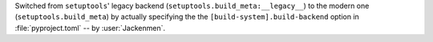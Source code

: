 Switched from ``setuptools``' legacy backend (``setuptools.build_meta:__legacy__``)
to the modern one (``setuptools.build_meta``) by actually specifying the
the ``[build-system].build-backend`` option in :file:`pyproject.toml`
-- by :user:`Jackenmen`.
